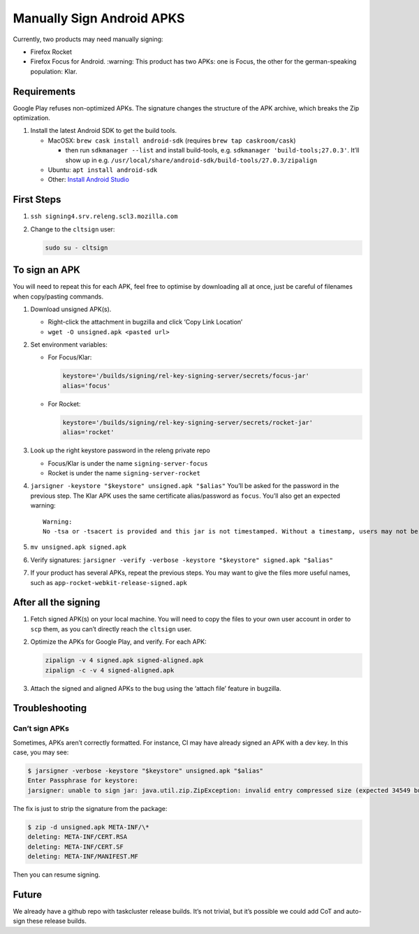 Manually Sign Android APKS
==========================

Currently, two products may need manually signing:

-  Firefox Rocket
-  Firefox Focus for Android. :warning: This product has two APKs: one
   is Focus, the other for the german-speaking population: Klar.

Requirements
------------

Google Play refuses non-optimized APKs. The signature changes the
structure of the APK archive, which breaks the Zip optimization.

1. Install the latest Android SDK to get the build tools.

   -  MacOSX: ``brew cask install android-sdk`` (requires
      ``brew tap caskroom/cask``)

      -  then run ``sdkmanager --list`` and install build-tools,
         e.g. ``sdkmanager 'build-tools;27.0.3'``. It’ll show up in
         e.g. ``/usr/local/share/android-sdk/build-tools/27.0.3/zipalign``

   -  Ubuntu: ``apt install android-sdk``
   -  Other: `Install Android
      Studio <https://developer.android.com/studio/index.html#Other>`__

First Steps
-----------

1. ``ssh signing4.srv.releng.scl3.mozilla.com``

2. Change to the ``cltsign`` user:

   .. code:: sh

      sudo su - cltsign

To sign an APK
--------------

You will need to repeat this for each APK, feel free to optimise by
downloading all at once, just be careful of filenames when copy/pasting
commands.

1. Download unsigned APK(s).

   -  Right-click the attachment in bugzilla and click ‘Copy Link
      Location’
   -  ``wget -O unsigned.apk <pasted url>``

2. Set environment variables:

   -  For Focus/Klar:

      .. code:: sh

         keystore='/builds/signing/rel-key-signing-server/secrets/focus-jar'
         alias='focus'

   -  For Rocket:

      .. code:: sh

         keystore='/builds/signing/rel-key-signing-server/secrets/rocket-jar'
         alias='rocket'

3. Look up the right keystore password in the releng private repo

   -  Focus/Klar is under the name ``signing-server-focus``
   -  Rocket is under the name ``signing-server-rocket``

4. ``jarsigner -keystore "$keystore" unsigned.apk "$alias"`` You’ll be
   asked for the password in the previous step. The Klar APK uses the
   same certificate alias/password as ``focus``. You’ll also get an
   expected warning:

   ::

      Warning:
      No -tsa or -tsacert is provided and this jar is not timestamped. Without a timestamp, users may not be able to validate this jar after the signer certificate's expiration date (2044-10-25) or after any future revocation date.

5. ``mv unsigned.apk signed.apk``

6. Verify signatures:
   ``jarsigner -verify -verbose -keystore "$keystore" signed.apk "$alias"``

7. If your product has several APKs, repeat the previous steps. You may
   want to give the files more useful names, such as
   ``app-rocket-webkit-release-signed.apk``

After all the signing
---------------------

1. Fetch signed APK(s) on your local machine. You will need to copy the
   files to your own user account in order to ``scp`` them, as you can’t
   directly reach the ``cltsign`` user.

2. Optimize the APKs for Google Play, and verify. For each APK:

   .. code:: sh

      zipalign -v 4 signed.apk signed-aligned.apk
      zipalign -c -v 4 signed-aligned.apk

3. Attach the signed and aligned APKs to the bug using the ‘attach file’
   feature in bugzilla.

Troubleshooting
---------------

Can’t sign APKs
~~~~~~~~~~~~~~~

Sometimes, APKs aren’t correctly formatted. For instance, CI may have
already signed an APK with a dev key. In this case, you may see:

.. code:: sh

   $ jarsigner -verbose -keystore "$keystore" unsigned.apk "$alias"
   Enter Passphrase for keystore:
   jarsigner: unable to sign jar: java.util.zip.ZipException: invalid entry compressed size (expected 34549 but got 35093 bytes)

The fix is just to strip the signature from the package:

.. code:: sh

   $ zip -d unsigned.apk META-INF/\*
   deleting: META-INF/CERT.RSA
   deleting: META-INF/CERT.SF
   deleting: META-INF/MANIFEST.MF

Then you can resume signing.

Future
------

We already have a github repo with taskcluster release builds. It’s not
trivial, but it’s possible we could add CoT and auto-sign these release
builds.
